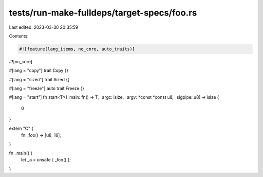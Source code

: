 tests/run-make-fulldeps/target-specs/foo.rs
===========================================

Last edited: 2023-03-30 20:35:59

Contents:

.. code-block:: rs

    #![feature(lang_items, no_core, auto_traits)]
#![no_core]

#[lang = "copy"]
trait Copy {}

#[lang = "sized"]
trait Sized {}

#[lang = "freeze"]
auto trait Freeze {}

#[lang = "start"]
fn start<T>(_main: fn() -> T, _argc: isize, _argv: *const *const u8, _sigpipe: u8) -> isize {
    0
}

extern "C" {
    fn _foo() -> [u8; 16];
}

fn _main() {
    let _a = unsafe { _foo() };
}


